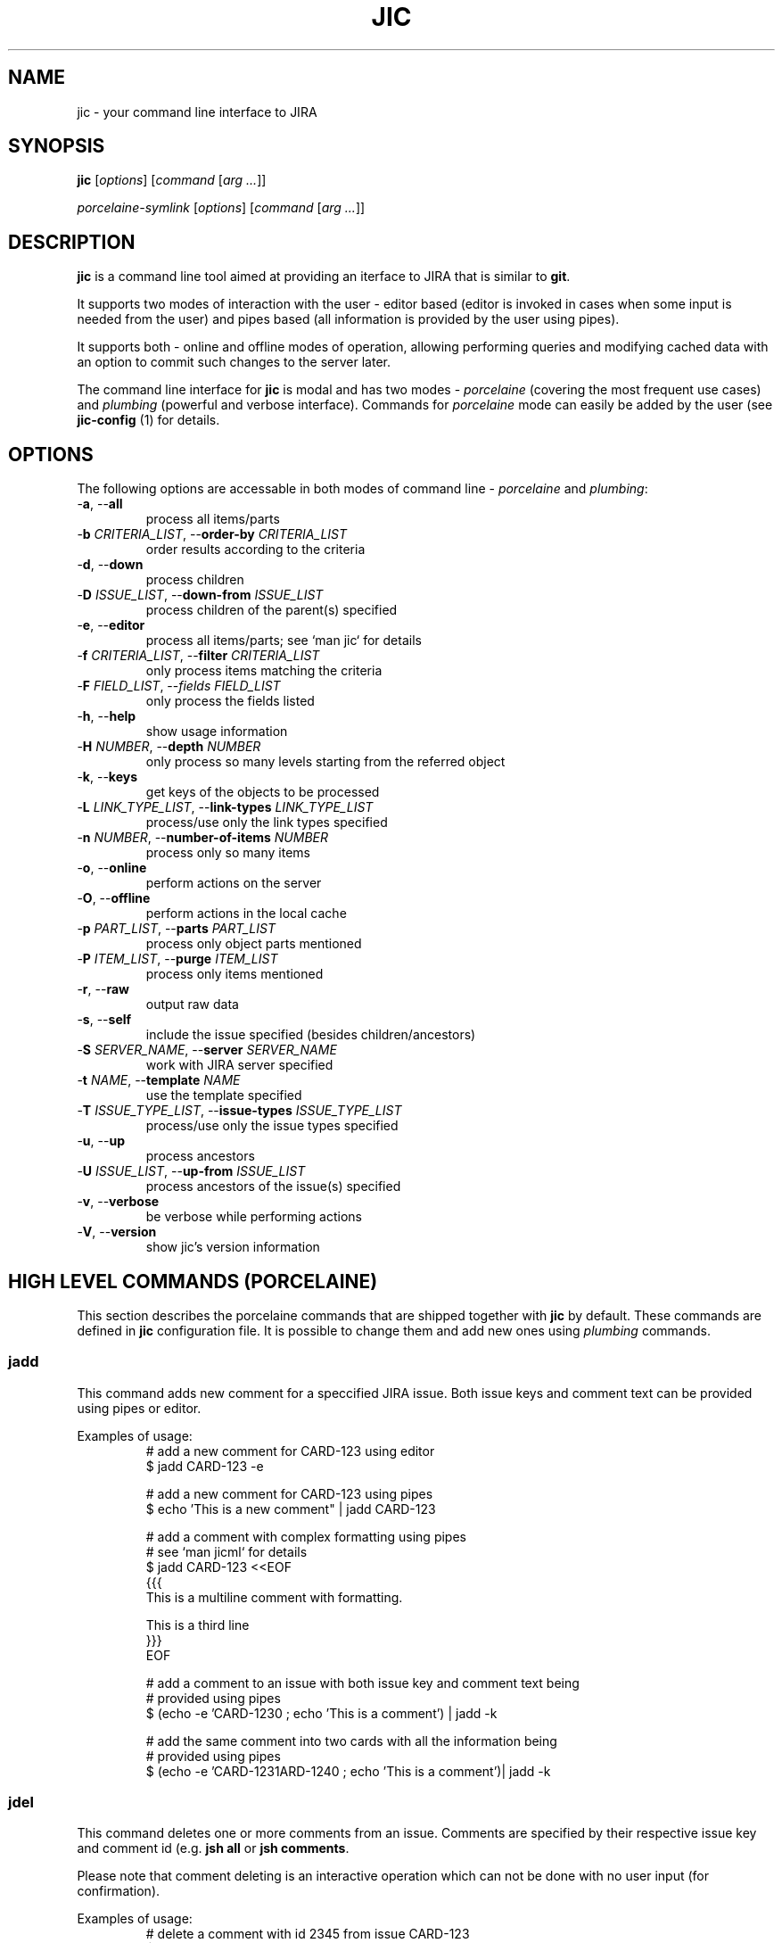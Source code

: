 .TH JIC 1 "2014-10-06" "version 14.41.1-wip"

.SH NAME
jic \- your command line interface to JIRA

.SH SYNOPSIS
.B jic
[\fIoptions\fR]
[\fIcommand\fR [\fIarg ...\fR]]

.B \fIporcelaine-symlink
[\fIoptions\fR]
[\fIcommand\fR [\fIarg ...\fR]]

.SH DESCRIPTION

.B jic
is a command line tool aimed at providing an iterface to JIRA that is
similar to
.BR git "."

.PP
It supports two modes of interaction with the user \- editor based
(editor is invoked in cases when some input is needed from the user) and
pipes based (all information is provided by the user using pipes).

.PP
It supports both \- online and offline modes of operation, allowing
performing queries and modifying cached data with an option to commit
such changes to the server later.

.PP
The command line interface for \fBjic\fR is modal and has two modes -
\fIporcelaine\fR (covering the most frequent use cases) and
\fIplumbing\fR (powerful and verbose interface). Commands for
\fIporcelaine\fR mode can easily be added by the user (see
\fBjic-config\fR (1) for details.

.SH OPTIONS
The following options are accessable in both modes of command line -
\fIporcelaine\fR and \fIplumbing\fR:

.IP "-\fBa\fR, --\fBall\fR"
process all items/parts
.IP "-\fBb\fR \fICRITERIA_LIST\fR, --\fBorder-by\fR \fICRITERIA_LIST\fR"
order results according to the criteria
.IP "-\fBd\fR, --\fBdown\fR"
process children
.IP "-\fBD\fR \fIISSUE_LIST\fR, --\fBdown-from\fR \fIISSUE_LIST\fR"
process children of the parent(s) specified
.IP "-\fBe\fR, --\fBeditor\fR"
process all items/parts; see `man jic` for details
.IP "-\fBf\fR \fICRITERIA_LIST\fR, --\fBfilter\fR \fICRITERIA_LIST\fR"
only process items matching the criteria
.IP "-\fBF\fR \fIFIELD_LIST\fR, --\fIfields\fR \fIFIELD_LIST\fR
only process the fields listed
.IP "-\fBh\fR, --\fBhelp\fR"
show usage information
.IP "-\fBH\fR \fINUMBER\fR, --\fBdepth\fR \fINUMBER\fR"
only process so many levels starting from the referred object
.IP "-\fBk\fR, --\fBkeys\fR"
get keys of the objects to be processed
.IP "-\fBL\fR \fILINK_TYPE_LIST\fR, --\fBlink-types\fR \fILINK_TYPE_LIST\fR"
process/use only the link types specified
.IP "-\fBn\fR \fINUMBER\fR, --\fBnumber-of-items\fR \fINUMBER\fR"
process only so many items
.IP "-\fBo\fR, --\fBonline\fR"
perform actions on the server
.IP "-\fBO\fR, --\fBoffline\fR"
perform actions in the local cache
.IP "-\fBp\fR \fIPART_LIST\fR, --\fBparts\fR \fIPART_LIST\fR"
process only object parts mentioned
.IP "-\fBP\fR \fIITEM_LIST\fR, --\fBpurge\fR \fIITEM_LIST\fR"
process only items mentioned
.IP "-\fBr\fR, --\fBraw\fR"
output raw data
.IP "-\fBs\fR, --\fBself\fR"
include the issue specified (besides children/ancestors)
.IP "-\fBS\fR \fISERVER_NAME\fR, --\fBserver\fR \fISERVER_NAME\fR"
work with JIRA server specified
.IP "-\fBt\fR \fINAME\fR, --\fBtemplate\fR \fINAME\fR"
use the template specified
.IP "-\fBT\fR \fIISSUE_TYPE_LIST\fR, --\fBissue-types\fR \fIISSUE_TYPE_LIST\fR"
process/use only the issue types specified
.IP "-\fBu\fR, --\fBup\fR"
process ancestors
.IP "-\fBU\fR \fIISSUE_LIST\fR, --\fBup-from\fR \fIISSUE_LIST\fR"
process ancestors of the issue(s) specified
.IP "-\fBv\fR, --\fBverbose\fR"
be verbose while performing actions
.IP "-\fBV\fR, --\fBversion\fR"
show jic's version information

.SH HIGH LEVEL COMMANDS (PORCELAINE)
This section describes the porcelaine commands that are shipped together
with \fBjic\fR by default. These commands are defined in \fBjic\fR
configuration file. It is possible to change them and add new ones using
\fIplumbing\fR commands.

.SS jadd

This command adds new comment for a speccified JIRA issue. Both issue
keys and comment text can be provided using pipes or editor.

Examples of usage:
.nf
.RS
# add a new comment for CARD-123 using editor
$ jadd CARD-123 -e

# add a new comment for CARD-123 using pipes
$ echo 'This is a new comment" | jadd CARD-123

# add a comment with complex formatting using pipes
# see `man jicml` for details
$ jadd CARD-123 <<EOF
{{{
This is a multiline comment with formatting.

This is a third line
}}}
EOF

# add a comment to an issue with both issue key and comment text being
# provided using pipes
$ (echo -e 'CARD-123\n' ; echo 'This is a comment') | jadd -k


# add the same comment into two cards with all the information being
# provided using pipes
$ (echo -e 'CARD-123\nCARD-124\n' ; echo 'This is a comment')| jadd -k
.RE
.fi

.SS jdel

This command deletes one or more comments from an issue. Comments are
specified by their respective issue key and comment id (e.g.
'CARD-123:2342'). To see comment's ids you may want to use
\fBjsh all\fR or \fBjsh comments\fR.

Please note that comment deleting is an interactive operation which can
not be done with no user input (for confirmation).

Examples of usage:
.nf
.RS
# delete a comment with id 2345 from issue CARD-123
$ jdel CARD-123:2345

# delete two comments - 2345 and 2346 - from CARD-123
$ jdel CARD-123:2345,2346

# delete comments whos ids are provided using pipes
$ echo -e 'CARD-123:2345,2346\n' | jdel -k
.RE
.fi

.SS jedc

This command replaces the existing comment's text with the one provided.

Examples of usage:
.nf
.RS
# update a comment with id 2345 for CARD-123 using pipes
$ echo 'This is a replacement comment text" | jedc CARD-123:2345

# add a comment to an issue with both issue key and comment text being
# provided using pipes
$ (echo -e 'CARD-123\n' ; echo 'This is a comment') | jadd -k

# replace two comments with the same text using pipes
$ (echo -e 'CARD-123:2345\nCARD-124:2346\n' ; echo 'Next text')| jedc -k
.RE
.fi

.SS jls " [ " assigned " | " reported " ] "

This command lists issues assigned to and/or reported by you.
To show only the issues assigned to you add \fIassigned\fR as a
parameter. To show only the issues reported by you add \fIreported\fR as
a parameter.

Examples of usage:
.nf
.RS
# list my reported and/or assigned issues
$ jls

# list the issues reported by me
$ jls reported

# list the issues assigned to me
$ jls assigned
.RE
.fi

Please note that you can specify which fields are displayed in the list
by using the -\fBF\fR switch:

.nf
.RS
# list issues assigned to me - only show issue key, summary, date of the
# last update and the status
$ jls assigned -F key,summary,updated,status
.RE
.fi


.SS jsh

This command shows detailed issue's information. By default, it only
shows all issue fields. To show other information please specify one of
the following: \fBcomments\fR, \fBlinks\fR, \fBhistory\fR, \fBworklog\fR
or \fBall\fR.

Examples of usage:
.nf
.RS
# show fields for CARD-123
$ jsh CARD-123

# show comments for CARD-123 and CARD-124
$ jsh comments CARD-123 CARD-124

# show all th einformation for the card which key is provided using
# pipes
$ echo CARD-123 | jsh all -k
.RE
.fi


.SH LOW LEVEL COMMANDS (PLUMBING)

TODO

.SH CONFIGURATION
\fBjic\fR uses Python interpreter to process its configuration file.
Thus it is possible to use many (if not all) Python features in the
configuration file itself.

Configuration file is expected to define a set of options for the
container named \fBo\fR in the following manner:
.nf
.RS
# ~/.jic/config file
o.servers.myjira.url = 'http://myjira.some.org'
o.servers.myjira.oauth.token = 'XXXXXXXXXXXXXXXXXXXXXXXXXXXXXXXX'
o.servers.myjira.oauth.secret = 'XXXXXXXXXXXXXXXXXXXXXXXXXXXXXXXX'
o.servers.myjira.user = 'some.user@some.org'
# ...
.RE
.fi

Please see \fBjic-config\fR for details.

TODO: complete

.SH ENVIRONMENT

\fBjic\fR allows overriding values stored in configuration by setting
environment variables whose names start with 'JIC_O_'. For every such
name defined \fBjic\fR will perform a translation by removing the prefix
mentioned above, replacing underscores with dots and double underscores
with single underscores (e.g. 'JIC_O_HOME_LOCATION' is translated into
\'home.location' and 'JIC_O_QUERY_SEARCH__ONLINE' - into
\'query.search_online').

TODO

.SH FILES

TODO

.SH AUTHORS

\fBjic\fR is maintained by its initial author:
.nf
.RS
Serge Broslavsky <serge.broslavsky@linaro.org>
.RE
.fi
.PP
Contributions from others can be found by using \fBgit log\fR(1)
command.

.SH SOURCES

\fBjic\fR's sources are hosted on GitHub:
.nf
.RS
https://github.com/ototo/jic/
.RE
.fi
.PP
Use the following url for \fBgit\fR(1) to clone the repository:
.nf
.RS
https://github.com/ototo/jic.git
.RE
.fi

.SH REPORTING BUGS

Please report bugs to the \fBjic\fR mailing list:
.nf
.RS
jic-dev@lists.linaro.org
http://lists.linaro.org/mailman/listinfo/jic-dev 
.RE
.fi

.SH SEE ALSO

TODO
